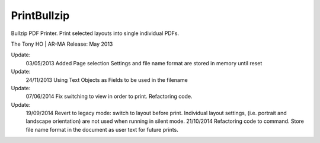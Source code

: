 .. index:: PrintBullzip (Command)

.. _printbullzip_cmd:

PrintBullzip
------------
Bullzip PDF Printer.
Print selected layouts into single individual PDFs.

The Tony HO | AR-MA
Release: May 2013

Update:
    03/05/2013
    Added Page selection Settings and file name format are stored in memory until reset
Update:
    24/11/2013
    Using Text Objects as Fields to be used in the filename
Update:
    07/06/2014
    Fix switching to view in order to print.
    Refactoring code.

Update:
    19/09/2014
    Revert to legacy mode: switch to layout before print. Individual layout settings, (i.e. portrait and landscape orientation) are not used when running in silent mode.
    21/10/2014
    Refactoring code to command.
    Store file name format in the document as user text for future prints.